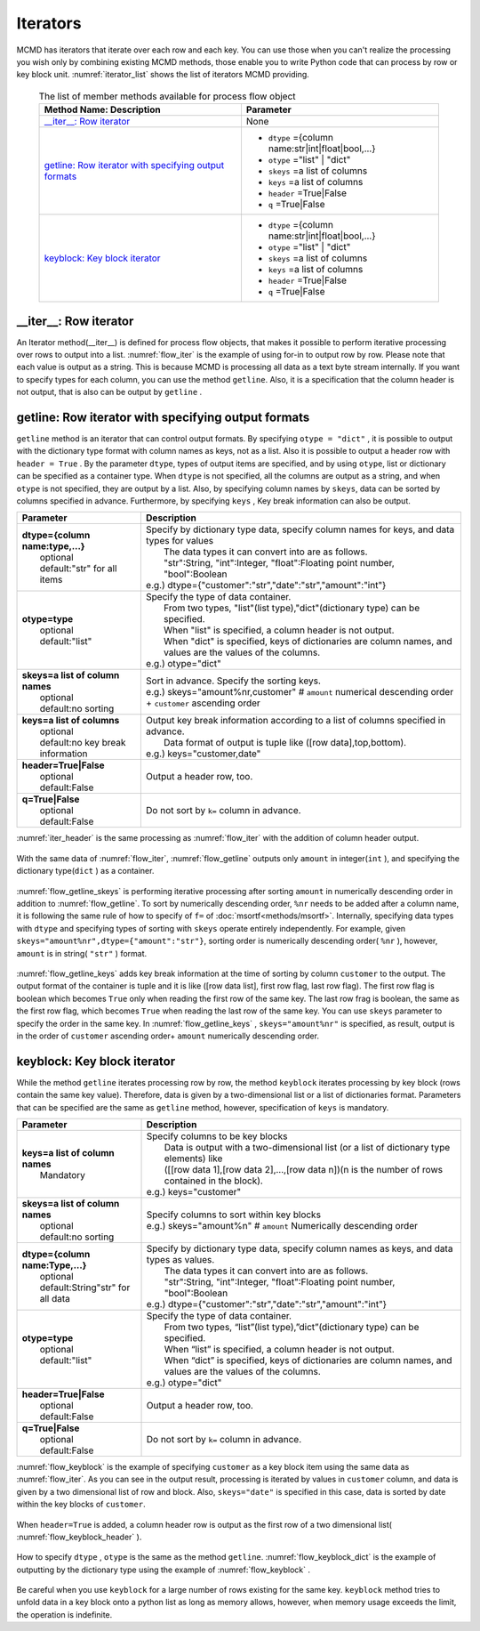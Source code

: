 
Iterators
=======================
MCMD has iterators that iterate over each row and each key.
You can use those when you can't realize the processing you wish only by combining existing MCMD methods,
those enable you to write Python code that can process by row or key block unit.
:numref:`iterator_list` shows the list of iterators MCMD providing.


  .. list-table:: The list of member methods available for process flow object
    :header-rows: 1
    :name: iterator_list

    * - Method Name: Description
      - Parameter
    * - `__iter__: Row iterator`_
      - None
    * - `getline: Row iterator with specifying output formats`_
      - * ``dtype`` ={column name:str|int|float|bool,...}
        * ``otype`` ="list" | "dict"
        * ``skeys`` =a list of columns
        * ``keys`` =a list of columns
        * ``header`` =True|False
        * ``q`` =True|False
    * - `keyblock: Key block iterator`_
      - * ``dtype`` ={column name:str|int|float|bool,...}
        * ``otype`` ="list" | "dict"
        * ``skeys`` =a list of columns
        * ``keys`` =a list of columns
        * ``header`` =True|False
        * ``q`` =True|False


__iter__: Row iterator
---------------------------
An Iterator method(__iter__) is defined for process flow objects, that makes it possible to perform iterative processing over rows to output into a list.
:numref:`flow_iter` is the example of using for-in to output row by row.
Please note that each value is output as a string.
This is because MCMD is processing all data as a text byte stream internally.
If you want to specify types for each column, you can use the method ``getline``.
Also, it is a specification that the column header is not output, that is also can be output by ``getline`` .


  .. code-block:: python
    :linenos:
    :caption: Script using iterator
    :name: flow_iter

    import nysol.mcmd as nm
    dat=[
    ["customer","date","amount"],
    ["A","20180101",5200],
    ["B","20180101",800],
    ["B","20180112",3500],
    ["A","20180105",2000],
    ["B","20180107",4000]
    ]
    for line in nm.mcut(f="customer,date,amount",i=dat):
      print(line)

  .. code-block:: sh
    :caption: Execution result of :numref:`flow_iter`
    :name: flow_iter_result

    ['A', '20180101', '5200']
    ['B', '20180101', '800']
    ['B', '20180112', '3500']
    ['A', '20180105', '2000']
    ['B', '20180107', '4000']

getline: Row iterator with specifying output formats
------------------------------------------------------------
``getline`` method is an iterator that can control output formats.
By specifying ``otype = "dict"`` , it is possible to output with the dictionary type format with column names as keys, not as a list.
Also it is possible to output a header row with ``header = True`` .
By the parameter ``dtype``, types of output items are specified, and by using ``otype``, list or dictionary can be specified as a container type.
When ``dtype`` is not specified, all the columns are output as a string, and when ``otype`` is not specified, they are output by a list.
Also, by specifying column names by  ``skeys``, data can be sorted by columns specified in advance.
Furthermore, by specifying  ``keys`` , Key break information can also be output.


.. list-table::
  :header-rows: 1

  * - Parameter
    - Description
  * - | **dtype={column name:type,...}**
      |   optional
      |   default:"str" for all items
    - | Specify by dictionary type data, specify column names for keys, and data types for values
      |   The data types it can convert into are as follows.
      |   "str":String, "int":Integer, "float":Floating point number, "bool":Boolean
      | e.g.) dtype={"customer":"str","date":"str","amount":"int"}
  * - | **otype=type**
      |   optional
      |   default:"list"
    - | Specify the type of data container.
      |   From two types, "list"(list type),"dict"(dictionary type) can be specified.
      |   When "list" is specified, a column header is not output.
      |   When "dict" is specified, keys of dictionaries are column names, and values are the values of the columns.
      | e.g.) otype="dict"
  * - | **skeys=a list of column names**
      |   optional
      |   default:no sorting
    - | Sort in advance. Specify the sorting keys. 
      | e.g.) skeys="amount%nr,customer" # ``amount`` numerical descending order + ``customer`` ascending order
  * - | **keys=a list of columns**
      |   optional
      |   default:no key break information
    - | Output key break information according to a list of columns specified in advance.
      |   Data format of output is tuple like ([row data],top,bottom). 
      | e.g.) keys="customer,date"
  * - | **header=True|False**
      |   optional
      |   default:False
    - | Output a header row, too.
  * - | **q=True|False**
      |   optional
      |   default:False
    - | Do not sort by ``k=`` column in advance. 

:numref:`iter_header` is the same processing as :numref:`flow_iter` with the addition of column header output. 

  .. code-block:: python
    :linenos:
    :caption: Script of using iterator with specifying data types
    :name: iter_header

    f=nm.mcut(f="customer,date,amount",i=dat).getline(header=True)
    for line in f:
      print(line)
    # Followings are output contents
    # ['customer', 'date', 'amount']
    # ['A', '20180101', '5200']
    # ['B', '20180101', '800']
    # ['B', '20180112', '3500']
    # ['A', '20180105', '2000']
    # ['B', '20180107', '4000']


With the same data of :numref:`flow_iter`, :numref:`flow_getline` outputs only ``amount`` in integer(``int`` ),
and specifying the dictionary type(``dict`` ) as a container. 


  .. code-block:: python
    :linenos:
    :caption: Script of using the iterator with specifying data types
    :name: flow_getline

    dtype = {'customer':'str', 'date':'str', 'amount':'int'}
    f=nm.mcut(f="customer,date,amount",i=dat).getline(dtype=dtype,otype="dict")
    for line in f:
      print(line)
    # {'customer': 'A', 'date': '20180101', 'amount': 5200}
    # {'customer': 'B', 'date': '20180101', 'amount': 800}
    # {'customer': 'B', 'date': '20180112', 'amount': 3500}
    # {'customer': 'A', 'date': '20180105', 'amount': 2000}
    # {'customer': 'B', 'date': '20180107', 'amount': 4000}

:numref:`flow_getline_skeys` is performing iterative processing after sorting ``amount`` in numerically descending order in addition to :numref:`flow_getline`.
To sort by numerically descending order,  ``%nr``  needs to be added after a column name,
it is following the same rule of how to specify of  ``f=`` of  :doc:`msortf<methods/msortf>`.
Internally, specifying data types with ``dtype`` and specifying types of sorting with ``skeys`` operate entirely independently.
For example, given ``skeys="amount%nr",dtype={"amount":"str"}``, sorting order is numerically descending order( ``%nr`` ),
however, ``amount`` is in string( ``"str"`` ) format.


  .. code-block:: python
    :linenos:
    :caption: Iterative processing after sorting by ``amount`` in numerically descending order
    :name: flow_getline_skeys

    f=nm.mcut(f="customer,date,amount",i=dat).getline(dtype=dtype,otype="dict",skeys="amount%nr")
    for line in f:
      print(line)
    # {'customer': 'A', 'date': '20180101', 'amount': 5200}
    # {'customer': 'B', 'date': '20180107', 'amount': 4000}
    # {'customer': 'B', 'date': '20180112', 'amount': 3500}
    # {'customer': 'A', 'date': '20180105', 'amount': 2000}
    # {'customer': 'B', 'date': '20180101', 'amount': 800}

:numref:`flow_getline_keys` adds key break information at the time of sorting by column ``customer`` to the output.
The output format of the container is tuple and it is like ([row data list], first row flag, last row flag).
The first row flag is boolean which becomes ``True`` only when reading the first row of the same key.
The last row frag is boolean, the same as the first row flag, which becomes ``True`` when reading the last row of the same key.
You can use ``skeys`` parameter to specify the order in the same key.
In :numref:`flow_getline_keys` , ``skeys="amount%nr"`` is specified,
as result, output is in the order of ``customer`` ascending order+ ``amount`` numerically descending order.


  .. code-block:: python
    :linenos:
    :caption: Adding key break information by ``customer`` 
    :name: flow_getline_keys

    f=nm.mcut(f="customer,date,amount",i=dat).getline(keys="customer",skeys="amount%nr")
    for line in f:
      print(line)

  .. code-block:: sh
    :caption: Execution result of :numref:`flow_getline_keys`. For example, since the first row of the result is the first row of key item value ``A``, the second element of the tuple is ``True``, and the last row is the last row of the key item ``B``, thus the third element of the tuple is ``True``. 
    :name: flow_getline_result

    (['A', '20180101', '5200'], True, False)
    (['A', '20180105', '2000'], False, True)
    (['B', '20180101', '800'], True, False)
    (['B', '20180107', '4000'], False, False)
    (['B', '20180112', '3500'], False, True)

keyblock: Key block iterator
------------------------------------------
While the method ``getline`` iterates processing row by row, the method ``keyblock`` iterates processing by key block (rows contain the same key value).
Therefore, data is given by a two-dimensional list or a list of dictionaries format.
Parameters that can be specified are the same as ``getline`` method, however, specification of ``keys`` is mandatory.


.. list-table::
  :header-rows: 1

  * - Parameter
    - Description
  * - | **keys=a list of column names**
      |   Mandatory
    - | Specify columns to be key blocks
      |   Data is output with a two-dimensional list (or a list of dictionary type elements) like 
      |   ([[row data 1],[row data 2],...,[row data n])(n is the number of rows contained in the block).
      | e.g.) keys="customer"
  * - | **skeys=a list of column names**
      |   optional
      |   default:no sorting
    - | Specify columns to sort within key blocks
      | e.g.) skeys="amount%n" # ``amount`` Numerically descending order
  * - | **dtype={column name:Type,...}**
      |   optional
      |   default:String"str" for all data
    - | Specify by dictionary type data, specify column names as keys, and data types as values.
      |   The data types it can convert into are as follows.
      |   "str":String, "int":Integer, "float":Floating point number, "bool":Boolean
      | e.g.) dtype={"customer":"str","date":"str","amount":"int"}
  * - | **otype=type**
      |   optional
      |   default:"list"
    - | Specify the type of data container.
      |   From two types, “list”(list type),”dict”(dictionary type) can be specified.
      |   When “list” is specified, a column header is not output.
      |   When “dict” is specified, keys of dictionaries are column names, and values are the values of the columns.
      | e.g.) otype="dict"
  * - | **header=True|False**
      |   optional
      |   default:False
    - | Output a header row, too.
  * - | **q=True|False**
      |   optional
      |   default:False
    - | Do not sort by ``k=`` column in advance.


:numref:`flow_keyblock` is the example of specifying ``customer`` as a key block item using the same data as :numref:`flow_iter`.
As you can see in the output result, processing is iterated by values in ``customer`` column, and data is given by a two dimensional list of row and block.
Also,  ``skeys="date"`` is specified in this case, data is sorted by date within the key blocks of ``customer``.

  .. code-block:: python
    :linenos:
    :caption: Script of using key block iterator 
    :name: flow_keyblock

    dtype = {'customer':'str', 'date':'str', 'amount':'int'}
    f=nm.mcut(f="customer,date,amount",i=dat).keyblock(keys="customer",skeys="date",dtype=dtype):
    for line in f:
      print(line)
    # [['A', '20180101', 5200], ['A', '20180105', 2000]]
    # [['B', '20180101', 800], ['B', '20180107', 4000], ['B', '20180112', 3500]]

When ``header=True`` is added, a column header row is output as the first row of a two dimensional list( :numref:`flow_keyblock_header` ).

  .. code-block:: python
    :linenos:
    :caption: Example of outputting column header 
    :name: flow_keyblock_header

    dtype = {'customer':'str', 'date':'str', 'amount':'int'}
    f=nm.mcut(f="customer,date,amount",i=dat).keyblock(header=True,keys="customer",skeys="date",dtype=dtype):
    for line in f:
      print(line)
    # [['customer', 'date', 'amount']]
    # [['A', '20180101', 5200], ['A', '20180105', 2000]]
    # [['B', '20180101', 800], ['B', '20180107', 4000], ['B', '20180112', 3500]]


How to specify ``dtype`` , ``otype`` is the same as the method ``getline``.
:numref:`flow_keyblock_dict` is the example of outputting by the dictionary type using the example of :numref:`flow_keyblock` .

  .. code-block:: python
    :linenos:
    :caption: Example of outputting by the dictionary type using key block iterator
    :name: flow_keyblock_dict

    dtype = {'customer':'str', 'date':'str', 'amount':'int'}
    f=nm.mcut(f="customer,date,amount",i=dat).keyblock(keys="customer",skeys="date",dtype=dtype,otype="dict"):
    for line in f:
      print(line)
    # [{'customer': 'A', 'date': '20180101', 'amount': 5200},{'customer': 'A', 'date': '20180105', 'amount': 2000}]
    # [{'customer': 'B', 'date': '20180101', 'amount': 800},{'customer': 'B', 'date': '20180107', 'amount': 4000},{'customer': 'B', 'date': '20180112', 'amount': 3500}]

Be careful when you use  ``keyblock`` for a large number of rows existing for the same key.
``keyblock`` method tries to unfold data in a key block onto a python list as long as memory allows,
however, when memory usage exceeds the limit, the operation is indefinite.


